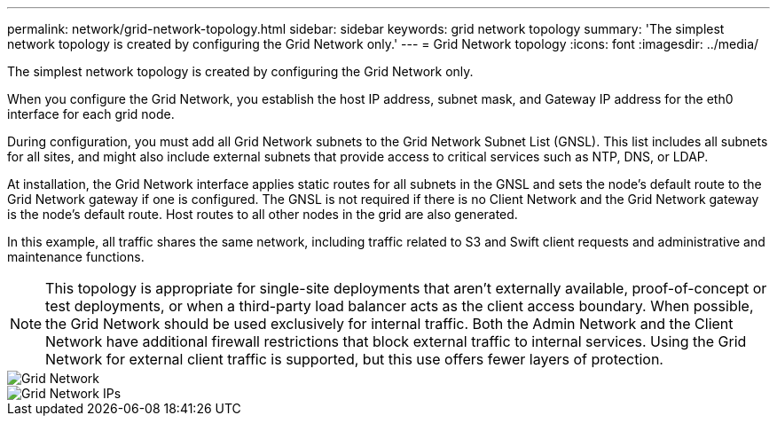 ---
permalink: network/grid-network-topology.html
sidebar: sidebar
keywords: grid network topology
summary: 'The simplest network topology is created by configuring the Grid Network only.'
---
= Grid Network topology
:icons: font
:imagesdir: ../media/

[.lead]
The simplest network topology is created by configuring the Grid Network only.

When you configure the Grid Network, you establish the host IP address, subnet mask, and Gateway IP address for the eth0 interface for each grid node.

During configuration, you must add all Grid Network subnets to the Grid Network Subnet List (GNSL). This list includes all subnets for all sites, and might also include external subnets that provide access to critical services such as NTP, DNS, or LDAP.

At installation, the Grid Network interface applies static routes for all subnets in the GNSL and sets the node's default route to the Grid Network gateway if one is configured. The GNSL is not required if there is no Client Network and the Grid Network gateway is the node's default route. Host routes to all other nodes in the grid are also generated.

In this example, all traffic shares the same network, including traffic related to S3 and Swift client requests and administrative and maintenance functions.

NOTE: This topology is appropriate for single-site deployments that aren't externally available, proof-of-concept or test deployments, or when a third-party load balancer acts as the client access boundary. When possible, the Grid Network should be used exclusively for internal traffic. Both the Admin Network and the Client Network have additional firewall restrictions that block external traffic to internal services. Using the Grid Network for external client traffic is supported, but this use offers fewer layers of protection.

image::../media/grid_network.png[Grid Network]

image::../media/grid_network_ips.png[Grid Network IPs]
